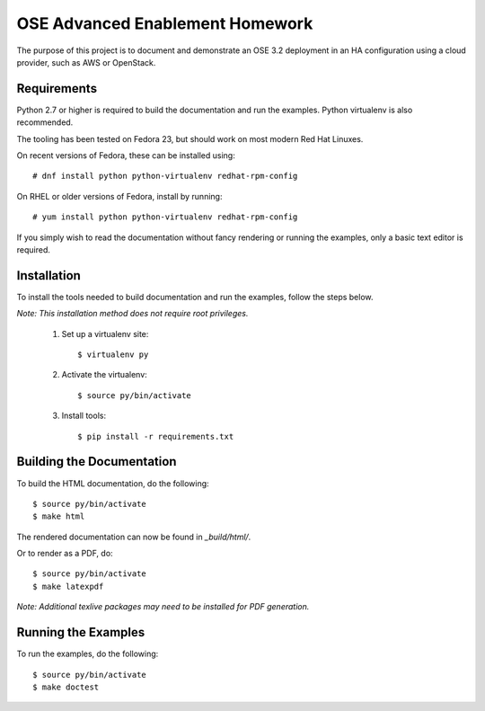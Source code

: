 ================================
OSE Advanced Enablement Homework
================================

The purpose of this project is to document and demonstrate an OSE 3.2
deployment in an HA configuration using a cloud provider, such as AWS or
OpenStack.


Requirements
============

Python 2.7 or higher is required to build the documentation and run the
examples. Python virtualenv is also recommended.

The tooling has been tested on Fedora 23, but should work on most modern Red
Hat Linuxes.

On recent versions of Fedora, these can be installed using::

    # dnf install python python-virtualenv redhat-rpm-config

On RHEL or older versions of Fedora, install by running::

    # yum install python python-virtualenv redhat-rpm-config

If you simply wish to read the documentation without fancy rendering or running
the examples, only a basic text editor is required.


Installation
============

To install the tools needed to build documentation and run the examples, follow
the steps below.

*Note: This installation method does not require root privileges.*

 #. Set up a virtualenv site::

    $ virtualenv py

 #. Activate the virtualenv::

    $ source py/bin/activate

 #. Install tools::

    $ pip install -r requirements.txt


Building the Documentation
==========================

To build the HTML documentation, do the following::

    $ source py/bin/activate
    $ make html

The rendered documentation can now be found in `_build/html/`.

Or to render as a PDF, do::

    $ source py/bin/activate
    $ make latexpdf

*Note: Additional texlive packages may need to be installed for PDF
generation.*


Running the Examples
====================

To run the examples, do the following::

    $ source py/bin/activate
    $ make doctest
